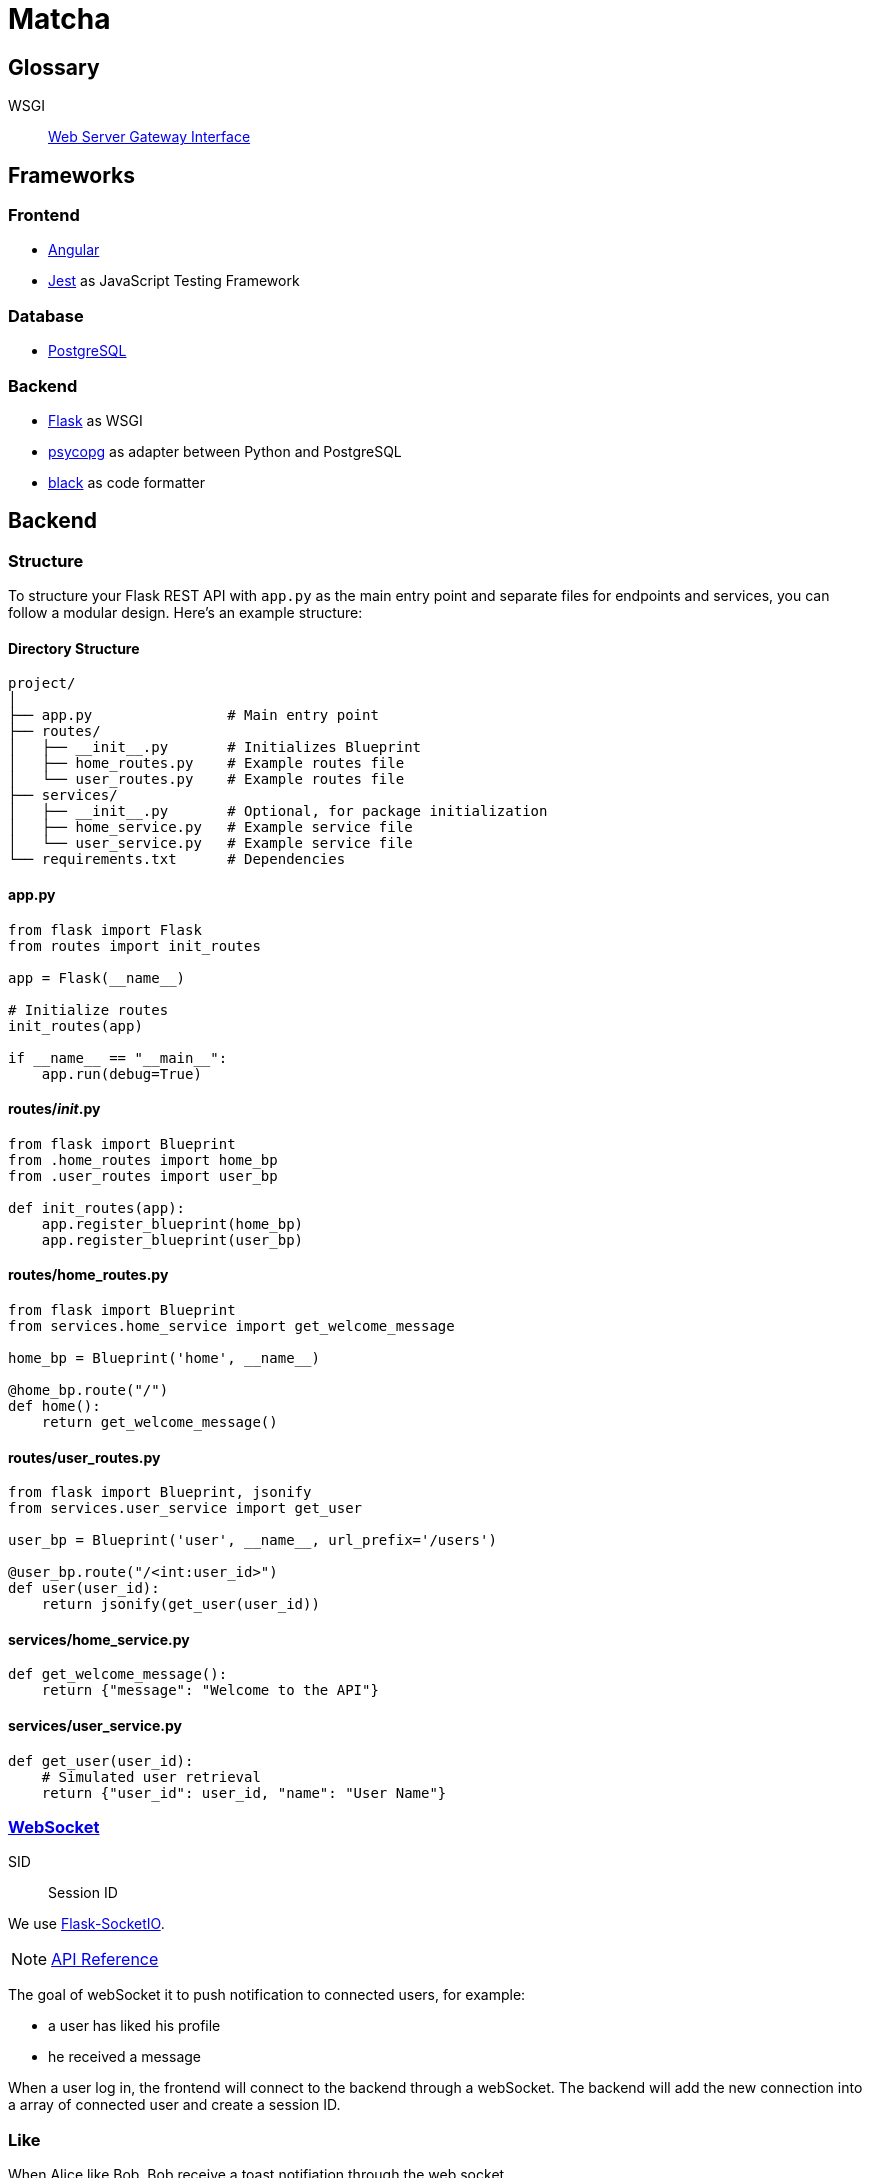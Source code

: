 = Matcha

== Glossary

WSGI:: https://en.wikipedia.org/wiki/Web_Server_Gateway_Interface[Web Server Gateway Interface]

== Frameworks

=== Frontend

* https://angular.dev/[Angular]
* https://jestjs.io/[Jest] as JavaScript Testing Framework

=== Database

* https://www.postgresql.org/[PostgreSQL]

=== Backend

* https://flask.palletsprojects.com/en/3.0.x/quickstart/[Flask] as WSGI
* https://www.psycopg.org/[psycopg] as adapter between Python and PostgreSQL
* https://black.readthedocs.io/en/stable/index.html#[black] as code formatter

== Backend

=== Structure

To structure your Flask REST API with `app.py` as the main entry point and separate files for endpoints and services, you can follow a modular design. Here's an example structure:

==== Directory Structure

----
project/
│
├── app.py                # Main entry point
├── routes/
│   ├── __init__.py       # Initializes Blueprint
│   ├── home_routes.py    # Example routes file
│   └── user_routes.py    # Example routes file
├── services/
│   ├── __init__.py       # Optional, for package initialization
│   ├── home_service.py   # Example service file
│   └── user_service.py   # Example service file
└── requirements.txt      # Dependencies
----

==== app.py

----
from flask import Flask
from routes import init_routes

app = Flask(__name__)

# Initialize routes
init_routes(app)

if __name__ == "__main__":
    app.run(debug=True)
----

==== routes/__init__.py
----
from flask import Blueprint
from .home_routes import home_bp
from .user_routes import user_bp

def init_routes(app):
    app.register_blueprint(home_bp)
    app.register_blueprint(user_bp)
----

==== routes/home_routes.py
----
from flask import Blueprint
from services.home_service import get_welcome_message

home_bp = Blueprint('home', __name__)

@home_bp.route("/")
def home():
    return get_welcome_message()
----

==== routes/user_routes.py
----
from flask import Blueprint, jsonify
from services.user_service import get_user

user_bp = Blueprint('user', __name__, url_prefix='/users')

@user_bp.route("/<int:user_id>")
def user(user_id):
    return jsonify(get_user(user_id))
----

==== services/home_service.py

----
def get_welcome_message():
    return {"message": "Welcome to the API"}
----

==== services/user_service.py

----
def get_user(user_id):
    # Simulated user retrieval
    return {"user_id": user_id, "name": "User Name"}
----

=== https://en.wikipedia.org/wiki/WebSocket[WebSocket]

SID:: Session ID

We use https://flask-socketio.readthedocs.io/en/latest/getting_started.html[Flask-SocketIO].

NOTE: https://flask-socketio.readthedocs.io/en/latest/api.html[API Reference]

The goal of webSocket it to push notification to connected users, for example:

* a user has liked his profile
* he received a message

When a user log in, the frontend will connect to the backend through a webSocket.
The backend will add the new connection into a array of connected user and create a session ID.

=== Like

When Alice like Bob, Bob receive a toast notifiation through the web socket

Payload example for a like

[source,json]
----
{
  "like": "user",
}
----

and for a dislike

[source,json]
----
{
  "dislike": "user",
}
----

== Debug

=== JWT Error: Subject must be a string!

https://github.com/vimalloc/flask-jwt-extended/issues/557[Issue]

Fix with this https://github.com/vimalloc/flask-jwt-extended/issues/557#issuecomment-2483530464[comment]

____
So quickfix is to add
PyJWT==2.9.0
at the top of your requirements.txt file
____
